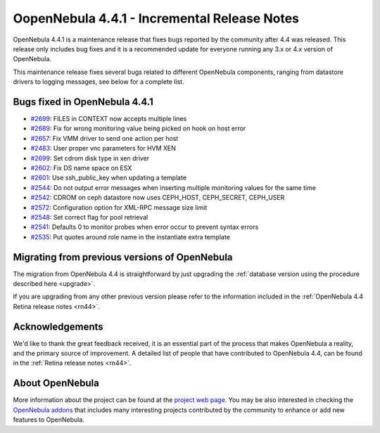 .. _rn441:

=============================================
OopenNebula 4.4.1 - Incremental Release Notes
=============================================

OpenNebula 4.4.1 is a maintenance release that fixes bugs reported by the community after 4.4 was released. This release only includes bug fixes and it is a recommended update for everyone running any 3.x or 4.x version of OpenNebula.

This maintenance release fixes several bugs related to different OpenNebula components, ranging from datastore drivers to logging messages, see below for a complete list.


Bugs fixed in OpenNebula 4.4.1
------------------------------

-  `#2699 <http://dev.opennebula.org/issues/2699>`__: FILES in CONTEXT now accepts multiple lines
-  `#2689 <http://dev.opennebula.org/issues/2689>`__: Fix for wrong monitoring value being picked on hook on host error
-  `#2657 <http://dev.opennebula.org/issues/2657>`__: Fix VMM driver to send one action per host
-  `#2483 <http://dev.opennebula.org/issues/2483>`__: User proper vnc parameters for HVM XEN
-  `#2699 <http://dev.opennebula.org/issues/2535>`__: Set cdrom disk type in xen driver
-  `#2602 <http://dev.opennebula.org/issues/2602>`__: Fix DS name space on ESX
-  `#2601 <http://dev.opennebula.org/issues/2601>`__: Use ssh_public_key when updating a template
-  `#2544 <http://dev.opennebula.org/issues/2544>`__: Do not output error messages when inserting multiple monitoring values for the same time
-  `#2542 <http://dev.opennebula.org/issues/2542>`__: CDROM on ceph datastore now uses CEPH_HOST, CEPH_SECRET, CEPH_USER
-  `#2572 <http://dev.opennebula.org/issues/2572>`__: Configuration option for XML-RPC message size limit
-  `#2548 <http://dev.opennebula.org/issues/2548>`__: Set correct flag for pool retrieval
-  `#2541 <http://dev.opennebula.org/issues/2541>`__: Defaults 0 to monitor probes when error occur to prevent syntax errors
-  `#2535 <http://dev.opennebula.org/issues/2535>`__: Put quotes around role name in the instantiate extra template


Migrating from previous versions of OpenNebula
----------------------------------------------

The migration from OpenNebula 4.4 is straightforward by just upgrading the :ref:`database version using the procedure described here <upgrade>`.

If you are upgrading from any other previous version please refer to the information included in the :ref:`OpenNebula 4.4 Retina release notes <rn44>`.

Acknowledgements
----------------

We'd like to thank the great feedback received, it is an essential part of the process that makes OpenNebula a reality, and the primary source of improvement. A detailed list of people that have contributed to OpenNebula 4.4, can be found in the :ref:`Retina release notes <rn44>`.

About OpenNebula
----------------

More information about the project can be found at the `project web page <http://www.opennebula.org/>`__. You may be also interested in checking the `OpenNebula addons <http://opennebula.org/addons/>`__ that includes many interesting projects contributed by the community to enhance or add new features to OpenNebula.
